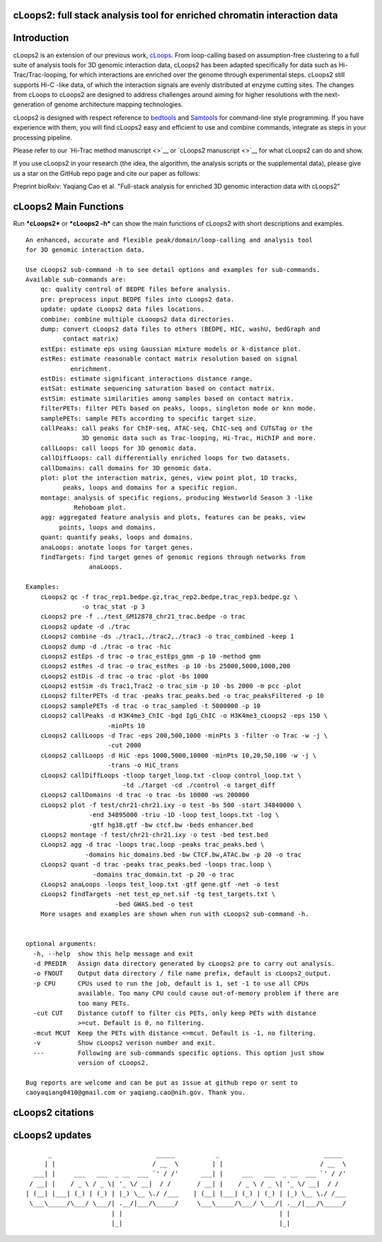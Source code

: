 cLoops2: full stack analysis tool for enriched chromatin interaction data
-------------------------------------------------------------------------

.. raw:: html

   <p align="center">

.. raw:: html

   </p>   

-------
-------

Introduction
------------

cLoops2 is an extension of our previous work,
`cLoops <https://github.com/YaqiangCao/cLoops>`__. From loop-calling
based on assumption-free clustering to a full suite of analysis tools
for 3D genomic interaction data, cLoops2 has been adapted specifically
for data such as Hi-Trac/Trac-looping, for which interactions are
enriched over the genome through experimental steps. cLoops2 still
supports Hi-C -like data, of which the interaction signals are evenly
distributed at enzyme cutting sites. The changes from cLoops to cLoops2
are designed to address challenges around aiming for higher resolutions
with the next-generation of genome architecture mapping technologies.

cLoops2 is designed with respect reference to
`bedtools <https://bedtools.readthedocs.io/en/latest/>`__ and
`Samtools <http://www.htslib.org/>`__ for command-line style
programming. If you have experience with them, you will find cLoops2
easy and efficient to use and combine commands, integrate as steps in
your processing pipeline.

Please refer to our `Hi-Trac method manuscript <>`__ or `cLoops2
manuscript <>`__ for what cLoops2 can do and show.

If you use cLoops2 in your research (the idea, the algorithm, the
analysis scripts or the supplemental data), please give us a star on the
GitHub repo page and cite our paper as follows:

Preprint bioRxiv: Yaqiang Cao et al. "Full-stack analysis for enriched
3D genomic interaction data with cLoops2"

------
------

cLoops2 Main Functions
----------------------

Run ***cLoops2*** or ***cLoops2 -h*** can show the main functions of
cLoops2 with short descriptions and examples.

::

    An enhanced, accurate and flexible peak/domain/loop-calling and analysis tool 
    for 3D genomic interaction data.

    Use cLoops2 sub-command -h to see detail options and examples for sub-commands.
    Available sub-commands are: 
        qc: quality control of BEDPE files before analysis.
        pre: preprocess input BEDPE files into cLoops2 data.
        update: update cLoops2 data files locations.
        combine: combine multiple cLooops2 data directories.
        dump: convert cLoops2 data files to others (BEDPE, HIC, washU, bedGraph and
              contact matrix)
        estEps: estimate eps using Gaussian mixture models or k-distance plot.
        estRes: estimate reasonable contact matrix resolution based on signal 
                enrichment.
        estDis: estimate significant interactions distance range.
        estSat: estimate sequencing saturation based on contact matrix.
        estSim: estimate similarities among samples based on contact matrix.
        filterPETs: filter PETs based on peaks, loops, singleton mode or knn mode. 
        samplePETs: sample PETs according to specific target size.
        callPeaks: call peaks for ChIP-seq, ATAC-seq, ChIC-seq and CUT&Tag or the 
                   3D genomic data such as Trac-looping, Hi-Trac, HiChIP and more.
        callLoops: call loops for 3D genomic data.
        callDiffLoops: call differentially enriched loops for two datasets. 
        callDomains: call domains for 3D genomic data. 
        plot: plot the interaction matrix, genes, view point plot, 1D tracks, 
              peaks, loops and domains for a specific region. 
        montage: analysis of specific regions, producing Westworld Season 3 -like 
                 Rehoboam plot. 
        agg: aggregated feature analysis and plots, features can be peaks, view 
             points, loops and domains.
        quant: quantify peaks, loops and domains.
        anaLoops: anotate loops for target genes.
        findTargets: find target genes of genomic regions through networks from 
                     anaLoops.

    Examples:
        cLoops2 qc -f trac_rep1.bedpe.gz,trac_rep2.bedpe,trac_rep3.bedpe.gz \
                   -o trac_stat -p 3
        cLoops2 pre -f ../test_GM12878_chr21_trac.bedpe -o trac
        cLoops2 update -d ./trac
        cLoops2 combine -ds ./trac1,./trac2,./trac3 -o trac_combined -keep 1
        cLoops2 dump -d ./trac -o trac -hic
        cLoops2 estEps -d trac -o trac_estEps_gmm -p 10 -method gmm
        cLoops2 estRes -d trac -o trac_estRes -p 10 -bs 25000,5000,1000,200
        cLoops2 estDis -d trac -o trac -plot -bs 1000 
        cLoops2 estSim -ds Trac1,Trac2 -o trac_sim -p 10 -bs 2000 -m pcc -plot
        cLoops2 filterPETs -d trac -peaks trac_peaks.bed -o trac_peaksFiltered -p 10
        cLoops2 samplePETs -d trac -o trac_sampled -t 5000000 -p 10
        cLoops2 callPeaks -d H3K4me3_ChIC -bgd IgG_ChIC -o H3K4me3_cLoops2 -eps 150 \
                          -minPts 10
        cLoops2 callLoops -d Trac -eps 200,500,1000 -minPts 3 -filter -o Trac -w -j \
                          -cut 2000
        cLoops2 callLoops -d HiC -eps 1000,5000,10000 -minPts 10,20,50,100 -w -j \
                          -trans -o HiC_trans 
        cLoops2 callDiffLoops -tloop target_loop.txt -cloop control_loop.txt \
                              -td ./target -cd ./control -o target_diff
        cLoops2 callDomains -d trac -o trac -bs 10000 -ws 200000
        cLoops2 plot -f test/chr21-chr21.ixy -o test -bs 500 -start 34840000 \
                     -end 34895000 -triu -1D -loop test_loops.txt -log \
                     -gtf hg38.gtf -bw ctcf.bw -beds enhancer.bed
        cLoops2 montage -f test/chr21-chr21.ixy -o test -bed test.bed
        cLoops2 agg -d trac -loops trac.loop -peaks trac_peaks.bed \
                    -domains hic_domains.bed -bw CTCF.bw,ATAC.bw -p 20 -o trac 
        cLoops2 quant -d trac -peaks trac_peaks.bed -loops trac.loop \
                      -domains trac_domain.txt -p 20 -o trac
        cLoops2 anaLoops -loops test_loop.txt -gtf gene.gtf -net -o test
        cLoops2 findTargets -net test_ep_net.sif -tg test_targets.txt \
                            -bed GWAS.bed -o test 
        More usages and examples are shown when run with cLoops2 sub-command -h.
        

    optional arguments:
      -h, --help  show this help message and exit
      -d PREDIR   Assign data directory generated by cLoops2 pre to carry out analysis. 
      -o FNOUT    Output data directory / file name prefix, default is cLoops2_output.
      -p CPU      CPUs used to run the job, default is 1, set -1 to use all CPUs
                  available. Too many CPU could cause out-of-memory problem if there are
                  too many PETs.
      -cut CUT    Distance cutoff to filter cis PETs, only keep PETs with distance
                  >=cut. Default is 0, no filtering.
      -mcut MCUT  Keep the PETs with distance <=mcut. Default is -1, no filtering.
      -v          Show cLoops2 verison number and exit.
      ---         Following are sub-commands specific options. This option just show
                  version of cLoops2.

    Bug reports are welcome and can be put as issue at github repo or sent to 
    caoyaqiang0410@gmail.com or yaqiang.cao@nih.gov. Thank you.

--------
--------

cLoops2 citations
-----------------

--------
--------

cLoops2 updates
---------------

::

                     _                            _____           _                            _____ 
                    | |                          / __  \         | |                          / __  \   
                 ___| |     ___   ___  _ __  ___ `' / /'      ___| |     ___   ___  _ __  ___ `' / /'
                / __| |    / _ \ / _ \| '_ \/ __|  / /       / __| |    / _ \ / _ \| '_ \/ __|  / /  
               | (__| |___| (_) | (_) | |_) \__ \./ /___    | (__| |___| (_) | (_) | |_) \__ \./ /___
                \___\_____/\___/ \___/| .__/|___/\_____/     \___\_____/\___/ \___/| .__/|___/\_____/
                                      | |                                          | |           
                                      |_|                                          |_| 

